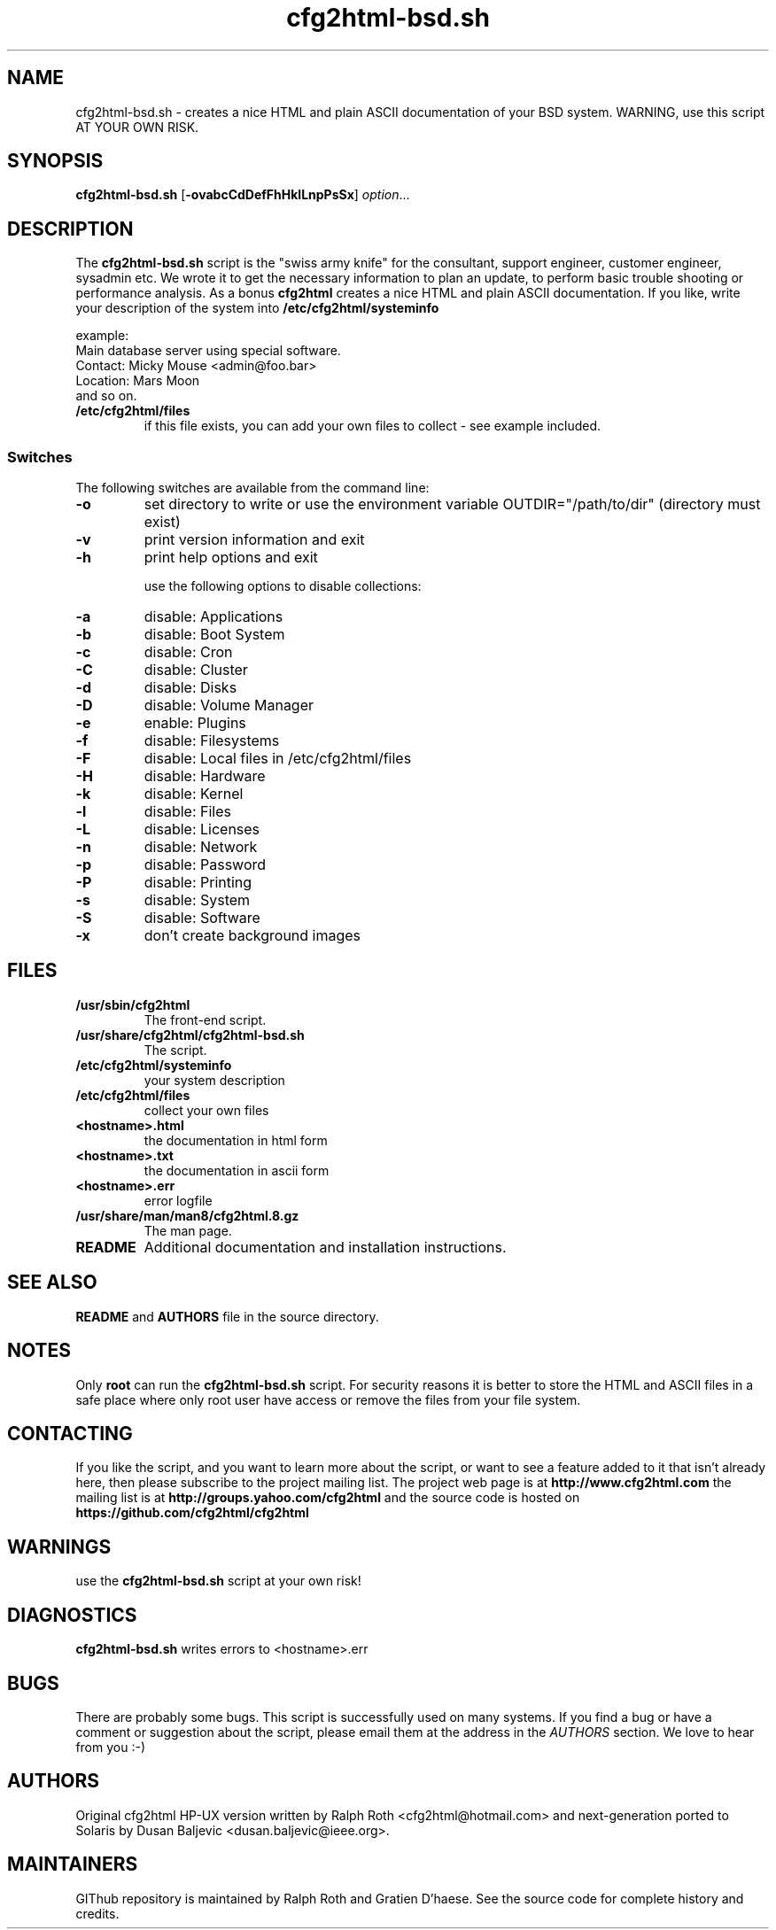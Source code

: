 .\" Copyright (c) 2014 by Dusan Baljevic <dusan.baljevic@ieee.org> and Ralph Roth
.\"$Id: cfg2html.8,v 6.4 2014/05/25 16:20:04 dusan Exp $

.TH cfg2html-bsd.sh 8 "25.05.2014"

.SH NAME
cfg2html-bsd.sh \- creates a nice HTML and plain ASCII documentation of your BSD system. WARNING, use this script AT YOUR OWN RISK.

.SH SYNOPSIS

.B cfg2html-bsd.sh
.RB [ \-ovabcCdDefFhHklLnpPsSx ]
.IR option ...
.br

.SH DESCRIPTION

The
.B cfg2html-bsd.sh
script is the "swiss army knife" for the consultant, support engineer, customer engineer, sysadmin etc. We wrote it to get the necessary information to plan an update,
to perform basic trouble shooting or performance analysis. As a bonus
.B cfg2html
creates a nice HTML and plain ASCII documentation. If you like,
write your description of the system into
.B /etc/cfg2html/systeminfo

example:
.TP
  Main database server using special software.
.TP
  Contact: Micky Mouse <admin@foo.bar>
.TP
  Location: Mars Moon
.TP
and so on.

.TP
.B /etc/cfg2html/files
if this file exists, you can add your own files to collect - see example included.

.SS Switches
The following switches are available from the command line:
.TP
.B \-o
set directory to write or use the environment
variable OUTDIR="/path/to/dir" (directory must exist)
.TP
.B \-v
print version information and exit
.TP
.B \-h
print help options and exit 
.BR

use the following options to disable collections:
.TP
.B \-a
disable: Applications
.TP
.B \-b
disable: Boot System
.TP
.B \-c
disable: Cron
.TP
.B \-C
disable: Cluster
.TP
.B \-d
disable: Disks
.TP
.B \-D
disable: Volume Manager
.TP
.B \-e
enable: Plugins
.TP
.B \-f
disable: Filesystems
.TP
.B \-F
disable: Local files in /etc/cfg2html/files
.TP
.B \-H
disable: Hardware
.TP
.B \-k
disable: Kernel
.TP
.B \-l
disable: Files
.TP
.B \-L
disable: Licenses
.TP
.B \-n
disable: Network
.TP
.B \-p
disable: Password
.TP
.B \-P
disable: Printing
.TP
.B \-s
disable: System
.TP
.B \-S
disable: Software
.TP
.B \-x
don't create background images

.SH FILES

.TP
.B /usr/sbin/cfg2html
The front-end script.
.TP
.B /usr/share/cfg2html/cfg2html-bsd.sh
The script.

.TP
.B /etc/cfg2html/systeminfo
your system description

.TP
.B /etc/cfg2html/files
collect your own files

.TP
.B <hostname>.html
the documentation in html form

.TP
.B <hostname>.txt
the documentation in ascii form

.TP
.B <hostname>.err
error logfile

.TP
.B /usr/share/man/man8/cfg2html.8.gz
The man page.

.TP
.B README
Additional documentation and installation instructions.

.SH "SEE ALSO"

.B README
and
.B AUTHORS
file in the source directory.

.SH NOTES
Only
.B root
can run the
.B cfg2html-bsd.sh
script. For security reasons it is better to store the HTML and ASCII files
in a safe place where only root user have access or remove the
files from your file system.

.SH CONTACTING
If you like the script, and you want to learn more about
the  script,  or  want to see a feature added to it that
isn't already here, then please subscribe to the project mailing list.
The project web page is at
.B http://www.cfg2html.com
the mailing list is at
.B http://groups.yahoo.com/cfg2html
and the source code is hosted on
.B https://github.com/cfg2html/cfg2html

.SH WARNINGS
use the
.B cfg2html-bsd.sh
script at your own risk!
.SH DIAGNOSTICS

.B cfg2html-bsd.sh
writes errors to <hostname>.err

.SH BUGS
There are probably some bugs. This script is 
successfully used on many systems. If you find a bug or have a
comment or suggestion about the script, please email them at the address
in the
.I AUTHORS
section. We love to hear from you :-)

.SH AUTHORS
Original cfg2html HP-UX version written by Ralph Roth <cfg2html@hotmail.com>
and next-generation ported to Solaris by Dusan Baljevic <dusan.baljevic@ieee.org>.
.SH MAINTAINERS
GIThub repository is maintained by Ralph Roth and Gratien D'haese.
See the source code for complete history and credits.
